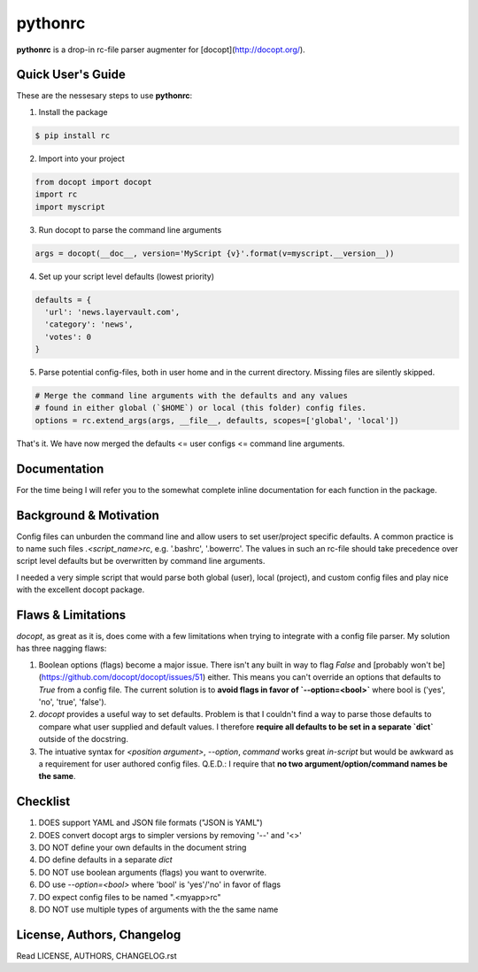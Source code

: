 pythonrc
=========
**pythonrc** is a drop-in rc-file parser augmenter for [docopt](http://docopt.org/).

Quick User's Guide
-------------------
These are the nessesary steps to use **pythonrc**:

1. Install the package

.. code-block:: console

  $ pip install rc

2. Import into your project

.. code-block:: python

  from docopt import docopt
  import rc
  import myscript

3. Run docopt to parse the command line arguments

.. code-block:: python
  
  args = docopt(__doc__, version='MyScript {v}'.format(v=myscript.__version__))

4. Set up your script level defaults (lowest priority)

.. code-block:: python

  defaults = {
    'url': 'news.layervault.com',
    'category': 'news',
    'votes': 0
  }

5. Parse potential config-files, both in user home and in the current directory. Missing files are silently skipped.

.. code-block:: python

  # Merge the command line arguments with the defaults and any values
  # found in either global (`$HOME`) or local (this folder) config files.
  options = rc.extend_args(args, __file__, defaults, scopes=['global', 'local'])

That's it. We have now merged the defaults <= user configs <= command line arguments.


Documentation
----------------
For the time being I will refer you to the somewhat complete inline documentation for each function in the package.


Background & Motivation
-------------------------
Config files can unburden the command line and allow users to set user/project specific defaults. A common practice is to name such files `.<script_name>rc`, e.g. '.bashrc', '.bowerrc'. The values in such an rc-file should take precedence over script level defaults but be overwritten by command line arguments.

I needed a very simple script that would parse both global (user), local (project), and custom config files and play nice with the excellent docopt package.


Flaws & Limitations
-------------------------
*docopt*, as great as it is, does come with a few limitations when trying to integrate with a config file parser. My solution has three nagging flaws:

1. Boolean options (flags) become a major issue. There isn't any built in way to flag `False` and [probably won't be](https://github.com/docopt/docopt/issues/51) either. This means you can't override an options that defaults to `True` from a config file. The current solution is to **avoid flags in favor of `--option=<bool>`** where bool is ('yes', 'no', 'true', 'false').

2. *docopt* provides a useful way to set defaults. Problem is that I couldn't find a way to parse those defaults to compare what user supplied and default values. I therefore **require all defaults to be set in a separate `dict`** outside of the docstring.

3. The intuative syntax for `<position argument>`, `--option`, `command` works great *in-script* but would be awkward as a requirement for user authored config files. Q.E.D.: I require that **no two argument/option/command names be the same**.


Checklist
-----------

1. DOES support YAML and JSON file formats ("JSON is YAML")
2. DOES convert docopt args to simpler versions by removing '--' and '<>'
3. DO NOT define your own defaults in the document string
4. DO define defaults in a separate `dict`
5. DO NOT use boolean arguments (flags) you want to overwrite.
6. DO use `--option=<bool>` where 'bool' is 'yes'/'no' in favor of flags
7. DO expect config files to be named ".<myapp>rc"
8. DO NOT use multiple types of arguments with the the same name

License, Authors, Changelog
-----------------------------
Read LICENSE, AUTHORS, CHANGELOG.rst
